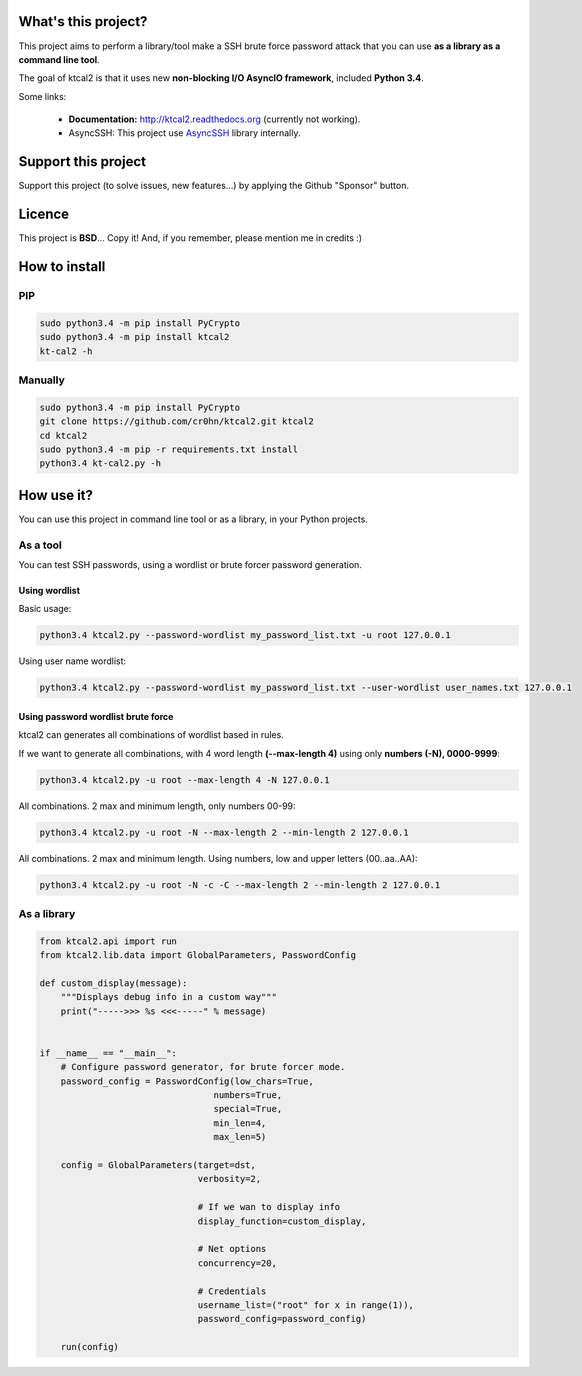 What's this project?
====================

This project aims to perform a library/tool make a SSH brute force password attack that you can use **as a library as a command line tool**.

The goal of ktcal2 is that it uses new **non-blocking I/O AsyncIO framework**, included **Python 3.4**. 

Some links:

 - **Documentation:** `<http://ktcal2.readthedocs.org>`_ (currently not working).
 - AsyncSSH: This project use `AsyncSSH <https://github.com/ronf/asyncssh>`_ library internally.

Support this project
====================

Support this project (to solve issues, new features...) by applying the Github "Sponsor" button.

Licence
=======

This project is **BSD**... Copy it! And, if you remember, please mention me in credits :)

How to install
==============

PIP
---

.. code-block:: bash

    sudo python3.4 -m pip install PyCrypto
    sudo python3.4 -m pip install ktcal2
    kt-cal2 -h

Manually
--------

.. code-block:: bash

    sudo python3.4 -m pip install PyCrypto
    git clone https://github.com/cr0hn/ktcal2.git ktcal2
    cd ktcal2
    sudo python3.4 -m pip -r requirements.txt install
    python3.4 kt-cal2.py -h

How use it?
===========

You can use this project in command line tool or as a library, in your Python projects.

As a tool
---------

You can test SSH passwords, using a wordlist or brute forcer password generation.
 
Using wordlist
______________

Basic usage:

.. code-block:: bash

    python3.4 ktcal2.py --password-wordlist my_password_list.txt -u root 127.0.0.1

Using user name wordlist:

.. code-block:: bash

    python3.4 ktcal2.py --password-wordlist my_password_list.txt --user-wordlist user_names.txt 127.0.0.1
 
Using password wordlist brute force
___________________________________

ktcal2 can generates all combinations of wordlist based in rules.

If we want to generate all combinations, with 4 word length **(--max-length 4)** using only **numbers (-N), 0000-9999**:  

.. code-block:: bash

    python3.4 ktcal2.py -u root --max-length 4 -N 127.0.0.1

All combinations. 2 max and minimum length, only numbers 00-99:

.. code-block:: bash

    python3.4 ktcal2.py -u root -N --max-length 2 --min-length 2 127.0.0.1

All combinations. 2 max and minimum length. Using numbers, low and upper letters (00..aa..AA):

.. code-block:: bash

    python3.4 ktcal2.py -u root -N -c -C --max-length 2 --min-length 2 127.0.0.1

As a library
------------

.. code-block:: python

    from ktcal2.api import run
    from ktcal2.lib.data import GlobalParameters, PasswordConfig
        
    def custom_display(message):
        """Displays debug info in a custom way"""
        print("----->>> %s <<<-----" % message)
        
        
    if __name__ == "__main__":
        # Configure password generator, for brute forcer mode.
        password_config = PasswordConfig(low_chars=True,
                                     numbers=True,
                                     special=True,
                                     min_len=4,
                                     max_len=5)

        config = GlobalParameters(target=dst,
                                  verbosity=2,

                                  # If we wan to display info
                                  display_function=custom_display,

                                  # Net options
                                  concurrency=20,

                                  # Credentials
                                  username_list=("root" for x in range(1)),
                                  password_config=password_config)
        
        run(config)
        
